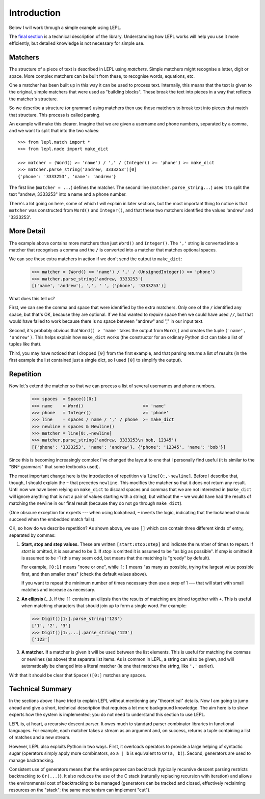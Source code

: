 
.. _introduction:

Introduction
============

Below I will work through a simple example using LEPL.

The `final section`_ is a technical description of the library.  Understanding
how LEPL works will help you use it more efficiently, but detailed knowledge
is not necessary for simple use.


Matchers
--------

.. index:: matchers

The structure of a piece of text is described in LEPL using *matchers*.
Simple matchers might recognise a letter, digit or space.  More complex
matchers can be built from these, to recognise words, equations, etc.

One a matcher has been built up in this way it can be used to process text.
Internally, this means that the text is given to the original, simple matchers
that were used as "building blocks".  These break the text into pieces in a
way that reflects the matcher's structure.

So we describe a structure (or grammar) using matchers then use those
matchers to break text into pieces that match that structure.  This process is
called parsing.

An example will make this clearer.  Imagine that we are given a username and
phone numbers, separated by a comma, and we want to split that into the two
values::

  >>> from lepl.match import *
  >>> from lepl.node import make_dict

  >>> matcher = (Word() >= 'name') / ',' / (Integer() >= 'phone') >= make_dict
  >>> matcher.parse_string('andrew, 3333253')[0]
  {'phone': '3333253', 'name': 'andrew'}

The first line (``matcher = ...``) defines the matcher.  The second line
(``matcher.parse_string...``) uses it to split the text "andrew, 3333253" into
a name and a phone number.

There's a lot going on here, some of which I will explain in later sections,
but the most important thing to notice is that ``matcher`` was constructed
from ``Word()`` and ``Integer()``, and that these two matchers identified the
values 'andrew' and '3333253'.


More Detail
-----------

The example above contains more matchers than just ``Word()`` and
``Integer()``.  The ``','`` string is converted into a matcher that
recognises a comma and the ``/`` is converted into a matcher that matches
optional spaces.

We can see these extra matchers in action if we don't send the output to
``make_dict``:

  >>> matcher = (Word() >= 'name') / ',' / (UnsignedInteger() >= 'phone')
  >>> matcher.parse_string('andrew, 3333253')
  [('name', 'andrew'), ',', ' ', ('phone', '3333253')]

What does this tell us?

First, we can see the comma and space that were identified by the extra
matchers.  Only one of the ``/`` identified any space, but that's OK, because
they are optional.  If we had wanted to *require* space then we could have
used ``//``, but that would have failed to work because there is no space
between "andrew" and "," in our input text.

Second, it's probably obvious that ``Word() > 'name'`` takes the output from
``Word()`` and creates the tuple ``('name', 'andrew')``.  This helps explain
how ``make_dict`` works (the constructor for an ordinary Python dict can take
a list of tuples like that).

Third, you may have noticed that I dropped ``[0]`` from the first example,
and that parsing returns a list of results (in the first example the list
contained just a single dict, so I used ``[0]`` to simplify the output).


Repetition
----------

.. index:: repetition, [], ~

Now let's extend the matcher so that we can process a list of several
usernames and phone numbers.

  >>> spaces  = Space()[0:]
  >>> name    = Word()                       >= 'name'
  >>> phone   = Integer()                    >= 'phone'
  >>> line    = spaces / name / ',' / phone  >= make_dict
  >>> newline = spaces & Newline()
  >>> matcher = line[0:,~newline]
  >>> matcher.parse_string('andrew, 3333253\n bob, 12345')
  [{'phone': '3333253', 'name': 'andrew'}, {'phone': '12345', 'name': 'bob'}]

Since this is becoming increasingly complex I've changed the layout to one
that I personally find useful (it is similar to the "BNF grammars" that some
textbooks used).

The most important change here is the introduction of repetition via
``line[0:,~newline]``.  Before I describe that, though, I should explain the
``~`` that precedes ``newline``.  This modifies the matcher so that it does
not return any result.  Until now we have been relying on ``make_dict`` to
discard spaces and commas that we are not interested in (``make_dict`` will
ignore anything that is not a pair of values starting with a string), but
without the ``~`` we would have had the results of matching the newline in our
final result (because they do not go through ``make_dict``).

(One obscure exception for experts --- when using lookahead, ``~`` inverts the
logic, indicating that the lookahead should succeed when the embedded match
fails).

OK, so how do we describe repetition?  As shown above, we use ``[]`` which can
contain three different kinds of entry, separated by commas:

#. **Start, stop and step values.** These are written ``[start:stop:step]``
   and indicate the number of times to repeat.  If *start* is omitted, it is
   assumed to be 0.  If *stop* is omitted it is assumed to be "as big as
   possible".  If *step* is omitted it is assumed to be -1 (this may seem odd,
   but means that the matching is "greedy" by default).

   For example, ``[0:1]`` means "none or one", while ``[:]`` means "as many as
   possible, trying the largest value possible first, and then smaller ones"
   (check the default values above).

   If you want to repeat the minimum number of times necessary then use a
   *step* of 1 --- that will start with small matches and increase as
   necessary.

#. **An ellipsis (...).** If the ``[]`` contains an ellipsis then the results
   of matching are joined together with ``+``.  This is useful when matching
   characters that should join up to form a single word.  For example:

   >>> Digit()[1:].parse_string('123')
   ['1', '2', '3']
   >>> Digit()[1:,...].parse_string('123')
   ['123']

#. **A matcher.** If a matcher is given it will be used between the list
   elements.  This is useful for matching the commas or newlines (as above)
   that separate list items.  As is common in LEPL, a string can also be
   given, and will automatically be changed into a literal matcher (ie one
   that matches the string, like ``','`` earlier).

With that it should be clear that ``Space()[0:]`` matches any spaces.


Technical Summary
-----------------

.. _final section:
.. index:: recursive descent, generators, stack, parser combinators

In the sections above I have tried to explain LEPL without mentioning any
"theoretical" details.  Now I am going to jump ahead and give a short,
technical description that requires a lot more background knowledge.  The aim
here is to show experts how the system is implemented; you do not need to
understand this section to use LEPL.

LEPL is, at heart, a recursive descent parser.  It owes much to standard
parser combinator libraries in functional languages.  For example, each
matcher takes a stream as an argument and, on success, returns a tuple
containing a list of matches and a new stream.  

However, LEPL also exploits Python in two ways.  First, it overloads operators
to provide a large helping of syntactic sugar (operators simply apply more
combinators, so ``a | b`` is equivalent to ``Or(a, b)``).  Second, generators
are used to manage backtracking.

Consistent use of generators means that the entire parser can backtrack
(typically recursive descent parsing restricts backtracking to ``Or(...)``).
It also reduces the use of the C stack (naturally replacing recursion with
iteration) and allows the environmental cost of backtracking to be managed
(generators can be tracked and closed, effectively reclaiming resources on the
"stack"; the same mechanism can implement "cut").
